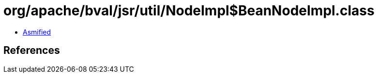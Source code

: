 = org/apache/bval/jsr/util/NodeImpl$BeanNodeImpl.class

 - link:NodeImpl$BeanNodeImpl-asmified.java[Asmified]

== References

